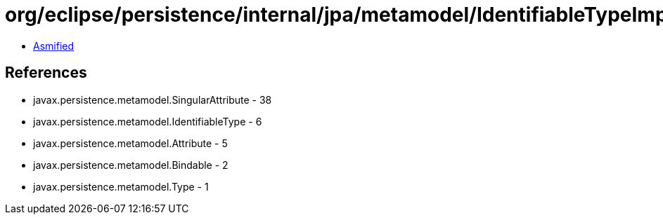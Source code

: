 = org/eclipse/persistence/internal/jpa/metamodel/IdentifiableTypeImpl.class

 - link:IdentifiableTypeImpl-asmified.java[Asmified]

== References

 - javax.persistence.metamodel.SingularAttribute - 38
 - javax.persistence.metamodel.IdentifiableType - 6
 - javax.persistence.metamodel.Attribute - 5
 - javax.persistence.metamodel.Bindable - 2
 - javax.persistence.metamodel.Type - 1
